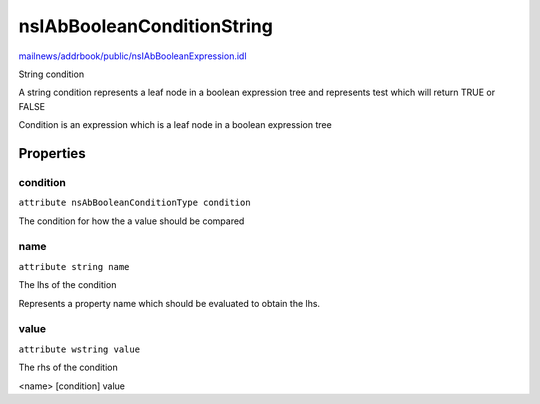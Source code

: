 ===========================
nsIAbBooleanConditionString
===========================

`mailnews/addrbook/public/nsIAbBooleanExpression.idl <https://hg.mozilla.org/comm-central/file/tip/mailnews/addrbook/public/nsIAbBooleanExpression.idl>`_

String condition

A string condition represents a leaf node in a
boolean expression tree and represents
test which will return TRUE or FALSE

Condition is an expression which is a
leaf node in a boolean expression tree


Properties
==========

condition
---------

``attribute nsAbBooleanConditionType condition``

The condition for how the a value
should be compared


name
----

``attribute string name``

The lhs of the condition

Represents a property name which
should be evaluated to obtain the
lhs.


value
-----

``attribute wstring value``

The rhs of the condition

<name> [condition] value

